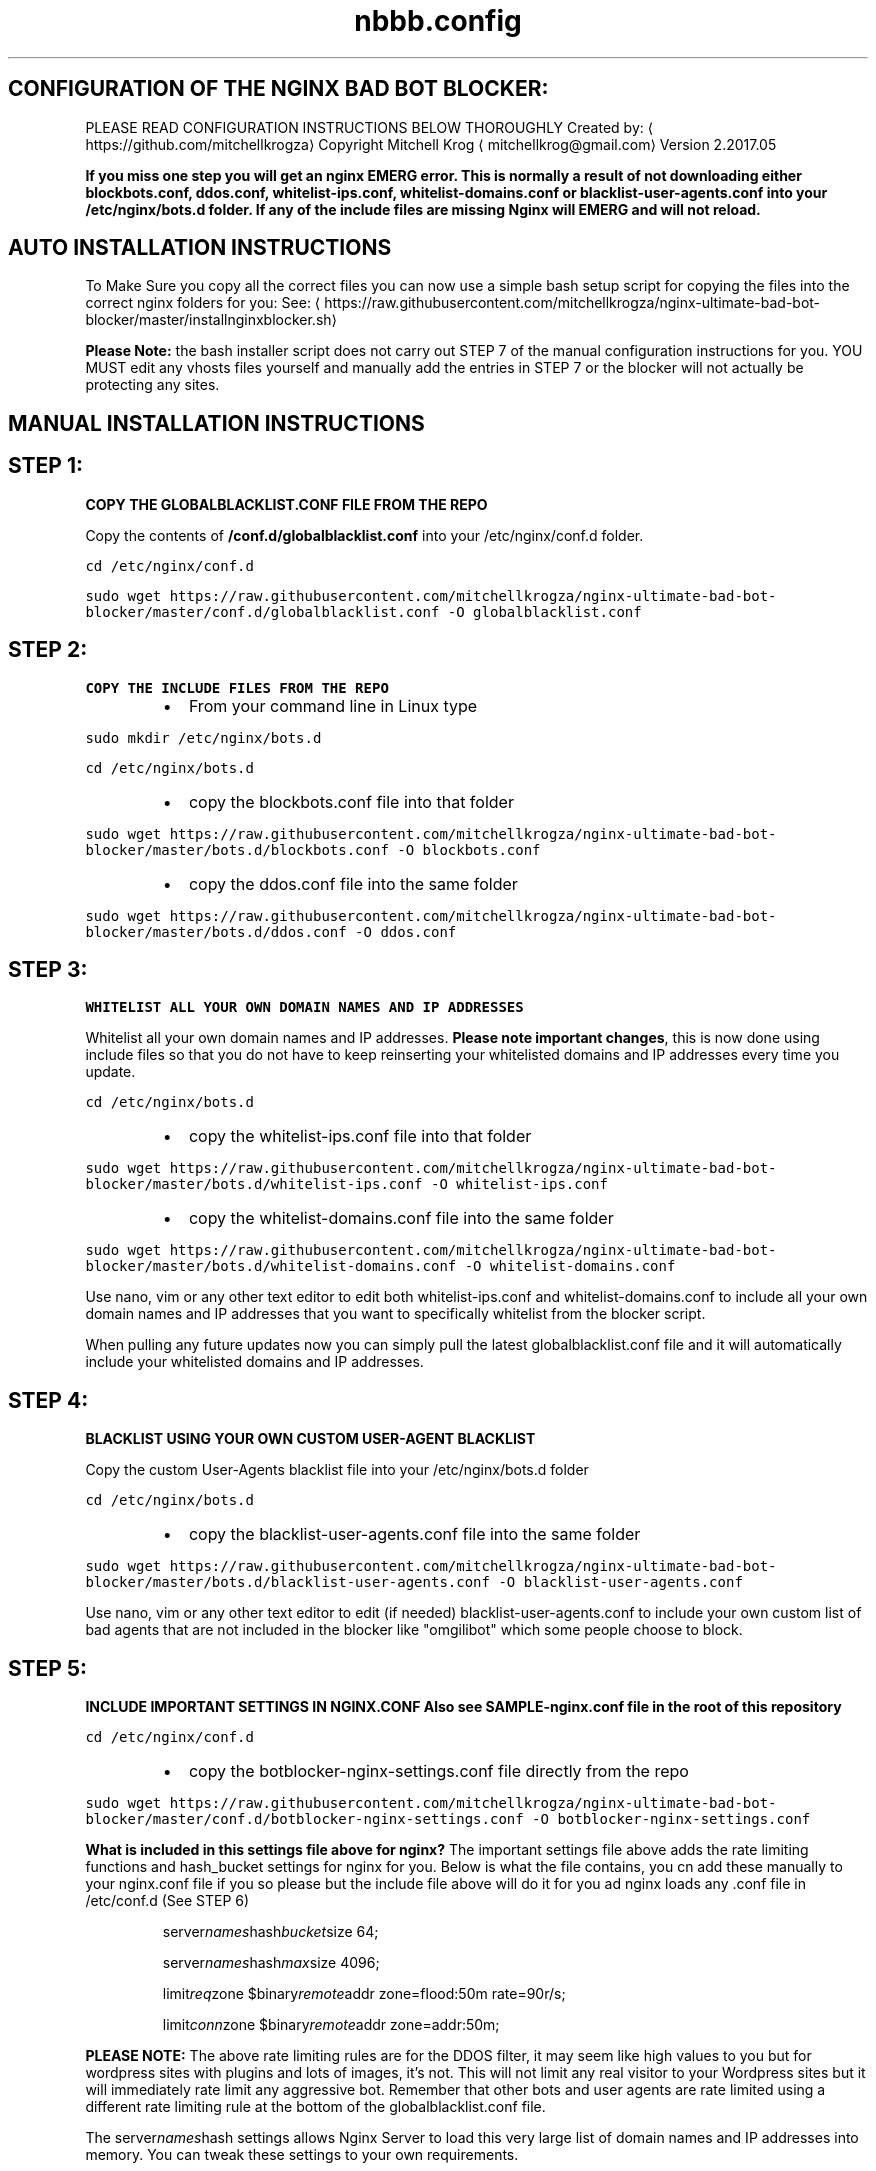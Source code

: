 .TH "nbbb.config" 1 "23rd March 2017" "version: 2.2017.05" "INSTRUCTIONS"
.SH CONFIGURATION OF THE NGINX BAD BOT BLOCKER:
PLEASE READ CONFIGURATION INSTRUCTIONS BELOW THOROUGHLY
Created by: \[la]https://github.com/mitchellkrogza\[ra]
Copyright Mitchell Krog \[la]mitchellkrog@gmail.com\[ra]
Version 2.2017.05
.PP
\fBIf you miss one step you will get an nginx EMERG error. This is normally a result of not downloading either blockbots.conf, ddos.conf, whitelist\-ips.conf, whitelist\-domains.conf or blacklist\-user\-agents.conf into your /etc/nginx/bots.d folder. If any of the include files are missing Nginx will EMERG and will not reload.\fP
.SH AUTO INSTALLATION INSTRUCTIONS
.PP
To Make Sure you copy all the correct files you can now use a simple bash setup script for copying the files into the correct nginx folders for you:
See: \[la]https://raw.githubusercontent.com/mitchellkrogza/nginx-ultimate-bad-bot-blocker/master/installnginxblocker.sh\[ra]
.PP
\fBPlease Note:\fP the bash installer script does not carry out STEP 7 of the manual configuration instructions for you. YOU MUST edit any vhosts files  yourself and manually add the entries in STEP 7 or the blocker will not actually be protecting any sites.
.SH MANUAL INSTALLATION INSTRUCTIONS
.SH STEP 1:
.PP
\fBCOPY THE GLOBALBLACKLIST.CONF FILE FROM THE REPO\fP
.PP
Copy the contents of \fB/conf.d/globalblacklist.conf\fP into your /etc/nginx/conf.d folder.
.PP
\fB\fCcd /etc/nginx/conf.d\fR
.PP
\fB\fCsudo wget https://raw.githubusercontent.com/mitchellkrogza/nginx\-ultimate\-bad\-bot\-blocker/master/conf.d/globalblacklist.conf \-O globalblacklist.conf\fR
.SH STEP 2:
.PP
\fBCOPY THE INCLUDE FILES FROM THE REPO\fP
.RS
.IP \(bu 2
From your command line in Linux type
.RE
.PP
\fB\fCsudo mkdir /etc/nginx/bots.d\fR
.PP
\fB\fCcd /etc/nginx/bots.d\fR
.RS
.IP \(bu 2
copy the blockbots.conf file into that folder
.RE
.PP
\fB\fCsudo wget https://raw.githubusercontent.com/mitchellkrogza/nginx\-ultimate\-bad\-bot\-blocker/master/bots.d/blockbots.conf \-O blockbots.conf\fR
.RS
.IP \(bu 2
copy the ddos.conf file into the same folder
.RE
.PP
\fB\fCsudo wget https://raw.githubusercontent.com/mitchellkrogza/nginx\-ultimate\-bad\-bot\-blocker/master/bots.d/ddos.conf \-O ddos.conf\fR
.SH STEP 3:
.PP
\fBWHITELIST ALL YOUR OWN DOMAIN NAMES AND IP ADDRESSES\fP
.PP
Whitelist all your own domain names and IP addresses. \fBPlease note important changes\fP, this is now done using include files so that you do not have to keep reinserting your whitelisted domains and IP addresses every time you update.
.PP
\fB\fCcd /etc/nginx/bots.d\fR
.RS
.IP \(bu 2
copy the whitelist\-ips.conf file into that folder
.RE
.PP
\fB\fCsudo wget https://raw.githubusercontent.com/mitchellkrogza/nginx\-ultimate\-bad\-bot\-blocker/master/bots.d/whitelist\-ips.conf \-O whitelist\-ips.conf\fR
.RS
.IP \(bu 2
copy the whitelist\-domains.conf file into the same folder
.RE
.PP
\fB\fCsudo wget https://raw.githubusercontent.com/mitchellkrogza/nginx\-ultimate\-bad\-bot\-blocker/master/bots.d/whitelist\-domains.conf \-O whitelist\-domains.conf\fR
.PP
Use nano, vim or any other text editor to edit both whitelist\-ips.conf and whitelist\-domains.conf to include all your own domain names and IP addresses that you want to specifically whitelist from the blocker script. 
.PP
When pulling any future updates now you can simply pull the latest globalblacklist.conf file and it will automatically include your whitelisted domains and IP addresses.
.SH STEP 4:
.PP
\fBBLACKLIST USING YOUR OWN CUSTOM USER\-AGENT BLACKLIST\fP
.PP
Copy the custom User\-Agents blacklist file into your /etc/nginx/bots.d folder
.PP
\fB\fCcd /etc/nginx/bots.d\fR
.RS
.IP \(bu 2
copy the blacklist\-user\-agents.conf file into the same folder
.RE
.PP
\fB\fCsudo wget https://raw.githubusercontent.com/mitchellkrogza/nginx\-ultimate\-bad\-bot\-blocker/master/bots.d/blacklist\-user\-agents.conf \-O blacklist\-user\-agents.conf\fR
.PP
Use nano, vim or any other text editor to edit (if needed) blacklist\-user\-agents.conf to include your own custom list of bad agents that are not included in the blocker like "omgilibot" which some people choose to block. 
.SH STEP 5:
.PP
\fBINCLUDE IMPORTANT SETTINGS IN NGINX.CONF\fP
\fBAlso see SAMPLE\-nginx.conf file in the root of this repository\fP
.PP
\fB\fCcd /etc/nginx/conf.d\fR
.RS
.IP \(bu 2
copy the botblocker\-nginx\-settings.conf file directly from the repo
.RE
.PP
\fB\fCsudo wget https://raw.githubusercontent.com/mitchellkrogza/nginx\-ultimate\-bad\-bot\-blocker/master/conf.d/botblocker\-nginx\-settings.conf \-O botblocker\-nginx\-settings.conf\fR
.PP
\fBWhat is included in this settings file above for nginx?\fP
The important settings file above adds the rate limiting functions and hash_bucket settings for nginx for you. Below is what the file contains, you cn add these manually to your nginx.conf file if you so please but the include file above will do it for you ad nginx loads any .conf file in /etc/conf.d (See STEP 6)
.PP
.RS
server\fInames\fPhash\fIbucket\fPsize 64;
.PP
server\fInames\fPhash\fImax\fPsize 4096;
.PP
limit\fIreq\fPzone $binary\fIremote\fPaddr zone=flood:50m rate=90r/s;
.PP
limit\fIconn\fPzone $binary\fIremote\fPaddr zone=addr:50m;
.RE
.PP
\fBPLEASE NOTE:\fP The above rate limiting rules are for the DDOS filter, it may seem like high values to you but for wordpress sites with plugins and lots of images, it's not. This will not limit any real visitor to your Wordpress sites but it will immediately rate limit any aggressive bot. Remember that other bots and user agents are rate limited using a different rate limiting rule at the bottom of the globalblacklist.conf file.
.PP
The server\fInames\fPhash settings allows Nginx Server to load this very large list of domain names and IP addresses into memory. You can tweak these settings to your own requirements.
.SH STEP 6: \fBVERY IMPORTANT\fP
.PP
\fBMAKE SURE\fP that your nginx.conf file contains the following include directive. If it's commented out make sure to uncomment it or none of this will work.
.RS
.IP \(bu 2
\fB\fCinclude /etc/nginx/conf.d/*\fR
.RE
.SH STEP 7: \fBVERY IMPORTANT\fP
.PP
\fBADD INCLUDE FILES INTO A VHOST\fP
.PP
Open a site config file for Nginx (just one for now) and add the following lines.
.PP
\fBVERY IMPORTANT NOTE:\fP
.PP
These includes MUST be added within a \fBserver {}\fP block of a vhost otherwise you will get EMERG errors from Nginx.
.RS
.IP \(bu 2
\fB\fCinclude /etc/nginx/bots.d/blockbots.conf;\fR
.IP \(bu 2
\fB\fCinclude /etc/nginx/bots.d/ddos.conf;\fR
.RE
.SH STEP 8:
.PP
\fBTESTING YOUR NGINX CONFIGURATION\fP
.PP
\fB\fCsudo nginx \-t\fR
.PP
If you get no errors then you followed my instructions so now you can make the blocker go live with a simple.
.PP
\fB\fCsudo service nginx reload\fR
.PP
The blocker is now active and working so now you can run some simple tests from another linux machine to make sure it's working.
.SH STEP 9:
.PP
\fBTESTING\fP
.PP
Run the following commands one by one from a terminal on another linux machine against your own domain name. 
\fBsubstitute yourdomain.com in the examples below with your REAL domain name\fP
.PP
\fB\fCcurl \-A "googlebot" http://yourdomain.com\fR
.PP
Should respond with 200 OK
.PP
\fB\fCcurl \-A "80legs" http://yourdomain.com\fR
.PP
\fB\fCcurl \-A "masscan" http://yourdomain.com\fR
.PP
Should respond with: curl: (52) Empty reply from server
.PP
\fB\fCcurl \-I http://yourdomain.com \-e http://100dollars\-seo.com\fR
.PP
\fB\fCcurl \-I http://yourdomain.com \-e http://zx6.ru\fR
.PP
Should respond with: curl: (52) Empty reply from server
.PP
The Nginx Ultimate Bot Blocker is now WORKING and PROTECTING your web sites !!!
.SH STEP 10:
.PP
\fBUPDATING THE NGINX BAD BOT BLOCKER\fP is now easy thanks to the automatic includes for whitelisting your own domain names.
.PP
Updating to the latest version is now as simple as:
.PP
\fB\fCcd /etc/nginx/conf.d\fR
.PP
\fB\fCsudo wget https://raw.githubusercontent.com/mitchellkrogza/nginx\-ultimate\-bad\-bot\-blocker/master/conf.d/globalblacklist.conf\fR
.PP
\fB\fCsudo nginx \-t\fR
.PP
\fB\fCsudo service nginx reload\fR
.PP
\fBIn Alpine Linux you can run: /usr/sbin/updatenginxblocker\fP
.PP
And you will be up to date with all your whitelisted domains included automatically for you now.
.SH AUTO UPDATING:
.PP
See my latest auto updater bash script at:
.PP
\[la]https://raw.githubusercontent.com/mitchellkrogza/nginx-ultimate-bad-bot-blocker/master/updatenginxblocker.sh\[ra]
.PP
Relax now and sleep better at night knowing your site is telling all those baddies they are FORBIDDEN !!!
.SH PULL REQUESTS:
.PP
To contribute your own bad referers please add them into the \[la]https://github.com/mitchellkrogza/nginx-ultimate-bad-bot-blocker/blob/master/Pull_Requests_Here_Please/badreferers.list\[ra] file and then send a Pull Request (PR).
.PP
\fBAll additions will be checked for accuracy before being merged.\fP
.SH ISSUES:
.PP
Log any issues regarding incorrect listings or any other problems on the issues system and they will be investigated and removed if necessary. I responde very quickly to user problems and have helped countless users for days on end to get their bot blocker working. You could say I am mad (disputable) but I love helping people and do not ignore issues or people with problems getting this to work.
